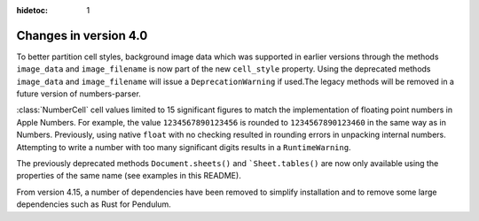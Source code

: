:hidetoc: 1

Changes in version 4.0
======================

To better partition cell styles, background image data which was supported in earlier versions
through the methods ``image_data`` and ``image_filename`` is now part of the new
``cell_style`` property. Using the deprecated methods ``image_data`` and ``image_filename`` 
will issue a ``DeprecationWarning`` if used.The legacy methods will be removed in a
future version of numbers-parser.

:class:`NumberCell` cell values limited to 15 significant figures to match the implementation
of floating point numbers in Apple Numbers. For example, the value ``1234567890123456``
is rounded to ``1234567890123460`` in the same way as in Numbers. Previously, using
native ``float`` with no checking resulted in rounding errors in unpacking internal numbers.
Attempting to write a number with too many significant digits results in a ``RuntimeWarning``.

The previously deprecated methods ``Document.sheets()`` and ```Sheet.tables()`` are now only
available using the properties of the same name (see examples in this README).

From version 4.15, a number of dependencies have been removed to simplify installation and
to remove some large dependencies such as Rust for Pendulum.